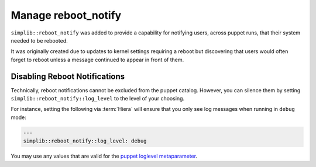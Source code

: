 .. _howto-manage-reboot-notify:

Manage reboot_notify
====================

``simplib::reboot_notify`` was added to provide a capability for notifying
users, across puppet runs, that their system needed to be rebooted.

It was originally created due to updates to kernel settings requiring a reboot
but discovering that users would often forget to reboot unless a message
continued to appear in front of them.

Disabling Reboot Notifications
------------------------------

Technically, reboot notifications cannot be excluded from the puppet catalog.
However, you can silence them by setting ``simplib::reboot_notify::log_level``
to the level of your choosing.

For instance, setting the following via :term:`Hiera` will ensure that you only
see log messages when running in ``debug`` mode:

.. code-block:: yaml

   ---
   simplib::reboot_notify::log_level: debug

You may use any values that are valid for the `puppet loglevel metaparameter`_.

.. _puppet loglevel metaparameter: https://puppet.com/docs/puppet/latest/metaparameter.html#loglevel
